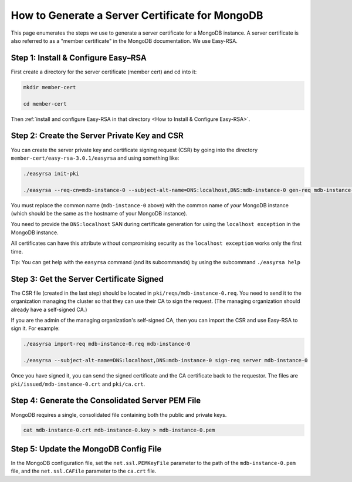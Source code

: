 How to Generate a Server Certificate for MongoDB
================================================

This page enumerates the steps *we* use to generate a
server certificate for a MongoDB instance.
A server certificate is also referred to as a "member certificate"
in the MongoDB documentation.
We use Easy-RSA.


Step 1: Install & Configure Easy–RSA
------------------------------------

First create a directory for the server certificate (member cert) and cd into it:

.. code:: bash

   mkdir member-cert

   cd member-cert

Then :ref:`install and configure Easy-RSA in that directory <How to Install & Configure Easy-RSA>`.


Step 2: Create the Server Private Key and CSR
---------------------------------------------

You can create the server private key and certificate signing request (CSR)
by going into the directory ``member-cert/easy-rsa-3.0.1/easyrsa``
and using something like:

.. code:: bash
        
   ./easyrsa init-pki

   ./easyrsa --req-cn=mdb-instance-0 --subject-alt-name=DNS:localhost,DNS:mdb-instance-0 gen-req mdb-instance-0 nopass

You must replace the common name (``mdb-instance-0`` above)
with the common name of *your* MongoDB instance
(which should be the same as the hostname of your MongoDB instance).

You need to provide the ``DNS:localhost`` SAN during certificate generation for
using the ``localhost exception`` in the MongoDB instance.

All certificates can have this attribute without compromising security as the
``localhost exception`` works only the first time.

Tip: You can get help with the ``easyrsa`` command (and its subcommands)
by using the subcommand ``./easyrsa help``


Step 3: Get the Server Certificate Signed
-----------------------------------------

The CSR file (created in the last step)
should be located in ``pki/reqs/mdb-instance-0.req``.
You need to send it to the organization managing the cluster
so that they can use their CA
to sign the request.
(The managing organization should already have a self-signed CA.)

If you are the admin of the managing organization's self-signed CA,
then you can import the CSR and use Easy-RSA to sign it. For example:

.. code:: bash
        
   ./easyrsa import-req mdb-instance-0.req mdb-instance-0

   ./easyrsa --subject-alt-name=DNS:localhost,DNS:mdb-instance-0 sign-req server mdb-instance-0
        
Once you have signed it, you can send the signed certificate
and the CA certificate back to the requestor.
The files are ``pki/issued/mdb-instance-0.crt`` and ``pki/ca.crt``.


Step 4: Generate the Consolidated Server PEM File
-------------------------------------------------

MongoDB requires a single, consolidated file containing both the public and
private keys.

.. code:: bash
        
   cat mdb-instance-0.crt mdb-instance-0.key > mdb-instance-0.pem


Step 5: Update the MongoDB Config File
--------------------------------------

In the MongoDB configuration file,
set the ``net.ssl.PEMKeyFile`` parameter to the path of the ``mdb-instance-0.pem`` file,
and the ``net.ssl.CAFile`` parameter to the ``ca.crt`` file.

